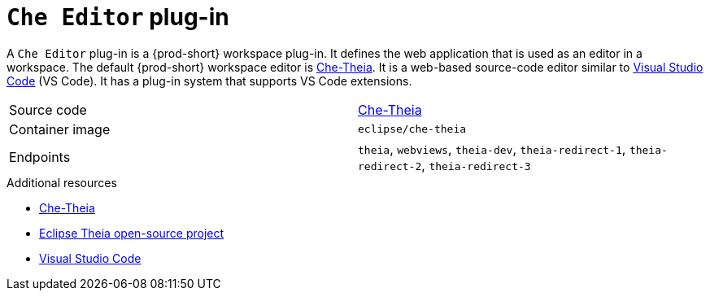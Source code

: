 // Module included in the following assemblies:
//
// {prod-id-short}-workspace-components

[id="{prod-id-short}-editor-plug-in_{context}"]
= `Che Editor` plug-in

A `Che Editor` plug-in is a {prod-short} workspace plug-in.
It defines the web application that is used as an editor in a workspace.
The default {prod-short} workspace editor is link:https://github.com/eclipse/che-theia[Che-Theia].
It is a web-based source-code editor similar to link:https://code.visualstudio.com/[Visual Studio Code] (VS Code).
It has a plug-in system that supports VS Code extensions.

[cols=2*]
|===
| Source code
| link:https://github.com/eclipse/che-theia[Che-Theia]

| Container image
| `eclipse/che-theia`

| Endpoints
| `theia`, `webviews`, `theia-dev`, `theia-redirect-1`, `theia-redirect-2`, `theia-redirect-3`

|===

.Additional resources

* link:https://github.com/eclipse/che-theia[Che-Theia]
* link:https://github.com/theia-ide/theia[Eclipse Theia open-source project]
* link:https://code.visualstudio.com/[Visual Studio Code]

